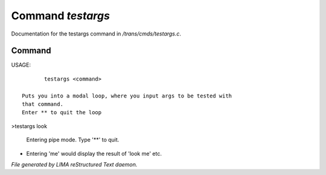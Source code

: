 *******************
Command *testargs*
*******************

Documentation for the testargs command in */trans/cmds/testargs.c*.

Command
=======

USAGE::

	testargs <command>

 Puts you into a modal loop, where you input args to be tested with
 that command.
 Enter ** to quit the loop

>testargs look

 Entering pipe mode. Type '**' to quit.
*

 Entering 'me' would display the result of 'look me' etc.



*File generated by LIMA reStructured Text daemon.*
